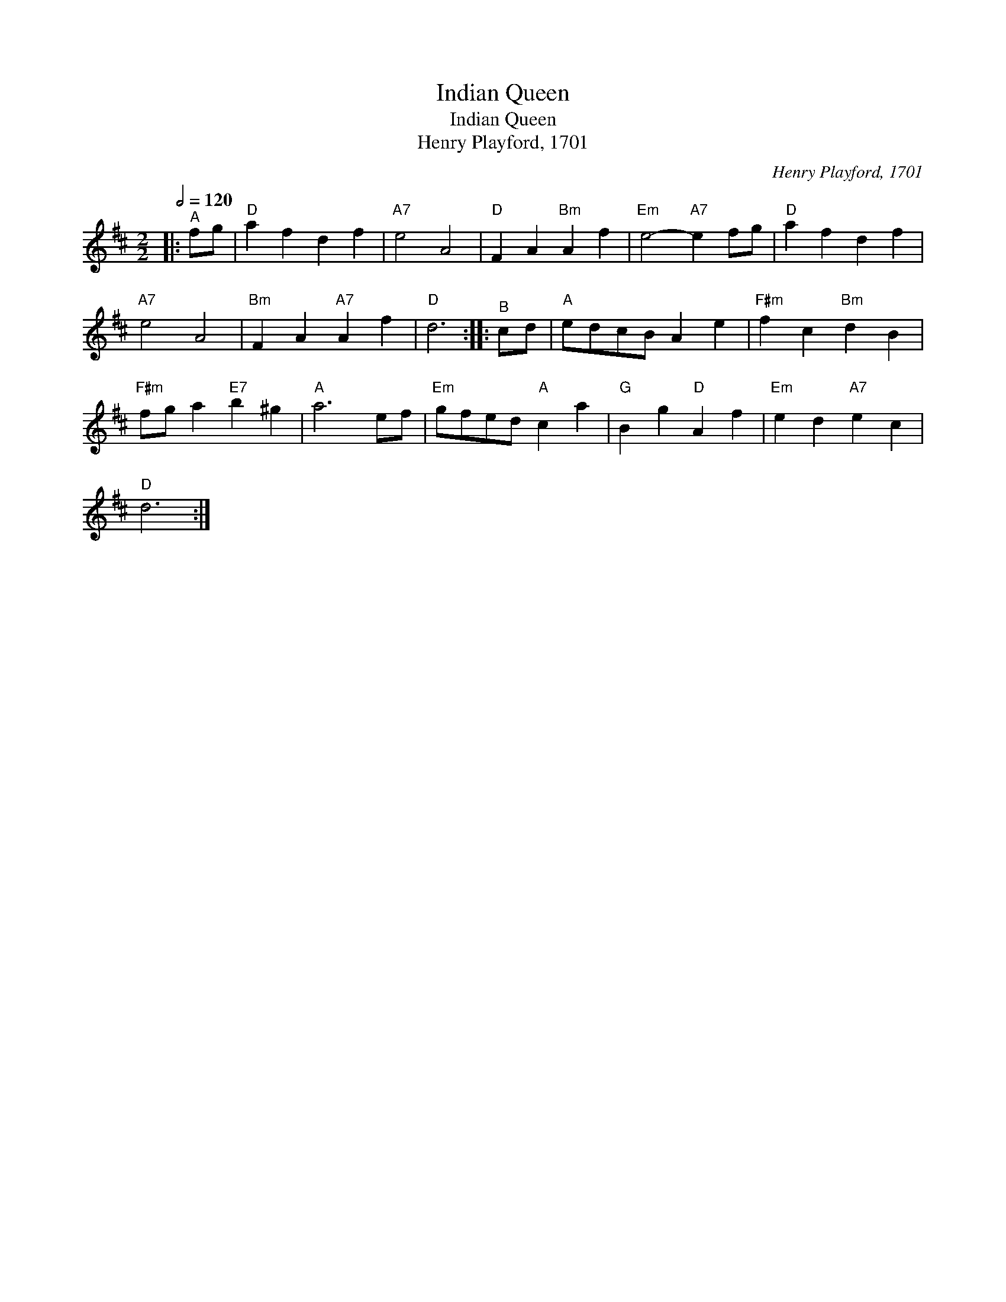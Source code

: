 X:1
T:Indian Queen
T:Indian Queen
T:Henry Playford, 1701
C:Henry Playford, 1701
L:1/8
Q:1/2=120
M:2/2
K:D
V:1 treble 
V:1
|:"^A" fg |"D" a2 f2 d2 f2 |"A7" e4 A4 |"D" F2 A2"Bm" A2 f2 |"Em" e4-"A7" e2 fg |"D" a2 f2 d2 f2 | %6
"A7" e4 A4 |"Bm" F2 A2"A7" A2 f2 |"D" d6 ::"^B" cd |"A" edcB A2 e2 |"F#m" f2 c2"Bm" d2 B2 | %12
"F#m" fg a2"E7" b2 ^g2 |"A" a6 ef |"Em" gfed"A" c2 a2 |"G" B2 g2"D" A2 f2 |"Em" e2 d2"A7" e2 c2 | %17
"D" d6 :| %18

